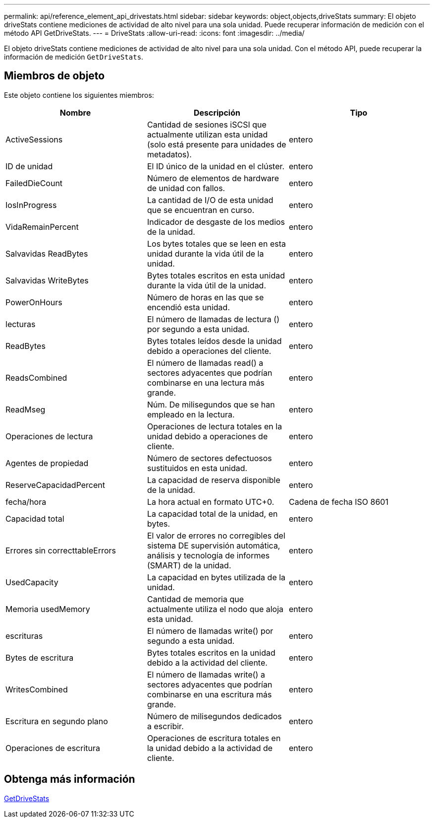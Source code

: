 ---
permalink: api/reference_element_api_drivestats.html 
sidebar: sidebar 
keywords: object,objects,driveStats 
summary: El objeto driveStats contiene mediciones de actividad de alto nivel para una sola unidad. Puede recuperar información de medición con el método API GetDriveStats. 
---
= DriveStats
:allow-uri-read: 
:icons: font
:imagesdir: ../media/


[role="lead"]
El objeto driveStats contiene mediciones de actividad de alto nivel para una sola unidad. Con el método API, puede recuperar la información de medición `GetDriveStats`.



== Miembros de objeto

Este objeto contiene los siguientes miembros:

|===
| Nombre | Descripción | Tipo 


 a| 
ActiveSessions
 a| 
Cantidad de sesiones iSCSI que actualmente utilizan esta unidad (solo está presente para unidades de metadatos).
 a| 
entero



 a| 
ID de unidad
 a| 
El ID único de la unidad en el clúster.
 a| 
entero



 a| 
FailedDieCount
 a| 
Número de elementos de hardware de unidad con fallos.
 a| 
entero



 a| 
IosInProgress
 a| 
La cantidad de I/O de esta unidad que se encuentran en curso.
 a| 
entero



 a| 
VidaRemainPercent
 a| 
Indicador de desgaste de los medios de la unidad.
 a| 
entero



 a| 
Salvavidas ReadBytes
 a| 
Los bytes totales que se leen en esta unidad durante la vida útil de la unidad.
 a| 
entero



 a| 
Salvavidas WriteBytes
 a| 
Bytes totales escritos en esta unidad durante la vida útil de la unidad.
 a| 
entero



 a| 
PowerOnHours
 a| 
Número de horas en las que se encendió esta unidad.
 a| 
entero



 a| 
lecturas
 a| 
El número de llamadas de lectura () por segundo a esta unidad.
 a| 
entero



 a| 
ReadBytes
 a| 
Bytes totales leídos desde la unidad debido a operaciones del cliente.
 a| 
entero



 a| 
ReadsCombined
 a| 
El número de llamadas read() a sectores adyacentes que podrían combinarse en una lectura más grande.
 a| 
entero



 a| 
ReadMseg
 a| 
Núm. De milisegundos que se han empleado en la lectura.
 a| 
entero



 a| 
Operaciones de lectura
 a| 
Operaciones de lectura totales en la unidad debido a operaciones de cliente.
 a| 
entero



 a| 
Agentes de propiedad
 a| 
Número de sectores defectuosos sustituidos en esta unidad.
 a| 
entero



 a| 
ReserveCapacidadPercent
 a| 
La capacidad de reserva disponible de la unidad.
 a| 
entero



 a| 
fecha/hora
 a| 
La hora actual en formato UTC+0.
 a| 
Cadena de fecha ISO 8601



 a| 
Capacidad total
 a| 
La capacidad total de la unidad, en bytes.
 a| 
entero



 a| 
Errores sin correcttableErrors
 a| 
El valor de errores no corregibles del sistema DE supervisión automática, análisis y tecnología de informes (SMART) de la unidad.
 a| 
entero



 a| 
UsedCapacity
 a| 
La capacidad en bytes utilizada de la unidad.
 a| 
entero



 a| 
Memoria usedMemory
 a| 
Cantidad de memoria que actualmente utiliza el nodo que aloja esta unidad.
 a| 
entero



 a| 
escrituras
 a| 
El número de llamadas write() por segundo a esta unidad.
 a| 
entero



 a| 
Bytes de escritura
 a| 
Bytes totales escritos en la unidad debido a la actividad del cliente.
 a| 
entero



 a| 
WritesCombined
 a| 
El número de llamadas write() a sectores adyacentes que podrían combinarse en una escritura más grande.
 a| 
entero



 a| 
Escritura en segundo plano
 a| 
Número de milisegundos dedicados a escribir.
 a| 
entero



 a| 
Operaciones de escritura
 a| 
Operaciones de escritura totales en la unidad debido a la actividad de cliente.
 a| 
entero

|===


== Obtenga más información

xref:reference_element_api_getdrivestats.adoc[GetDriveStats]
